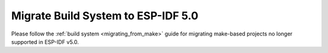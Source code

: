 Migrate Build System to ESP-IDF 5.0
===================================

Please follow the :ref:`build system <migrating_from_make>` guide for migrating make-based projects no longer supported in ESP-IDF v5.0.
